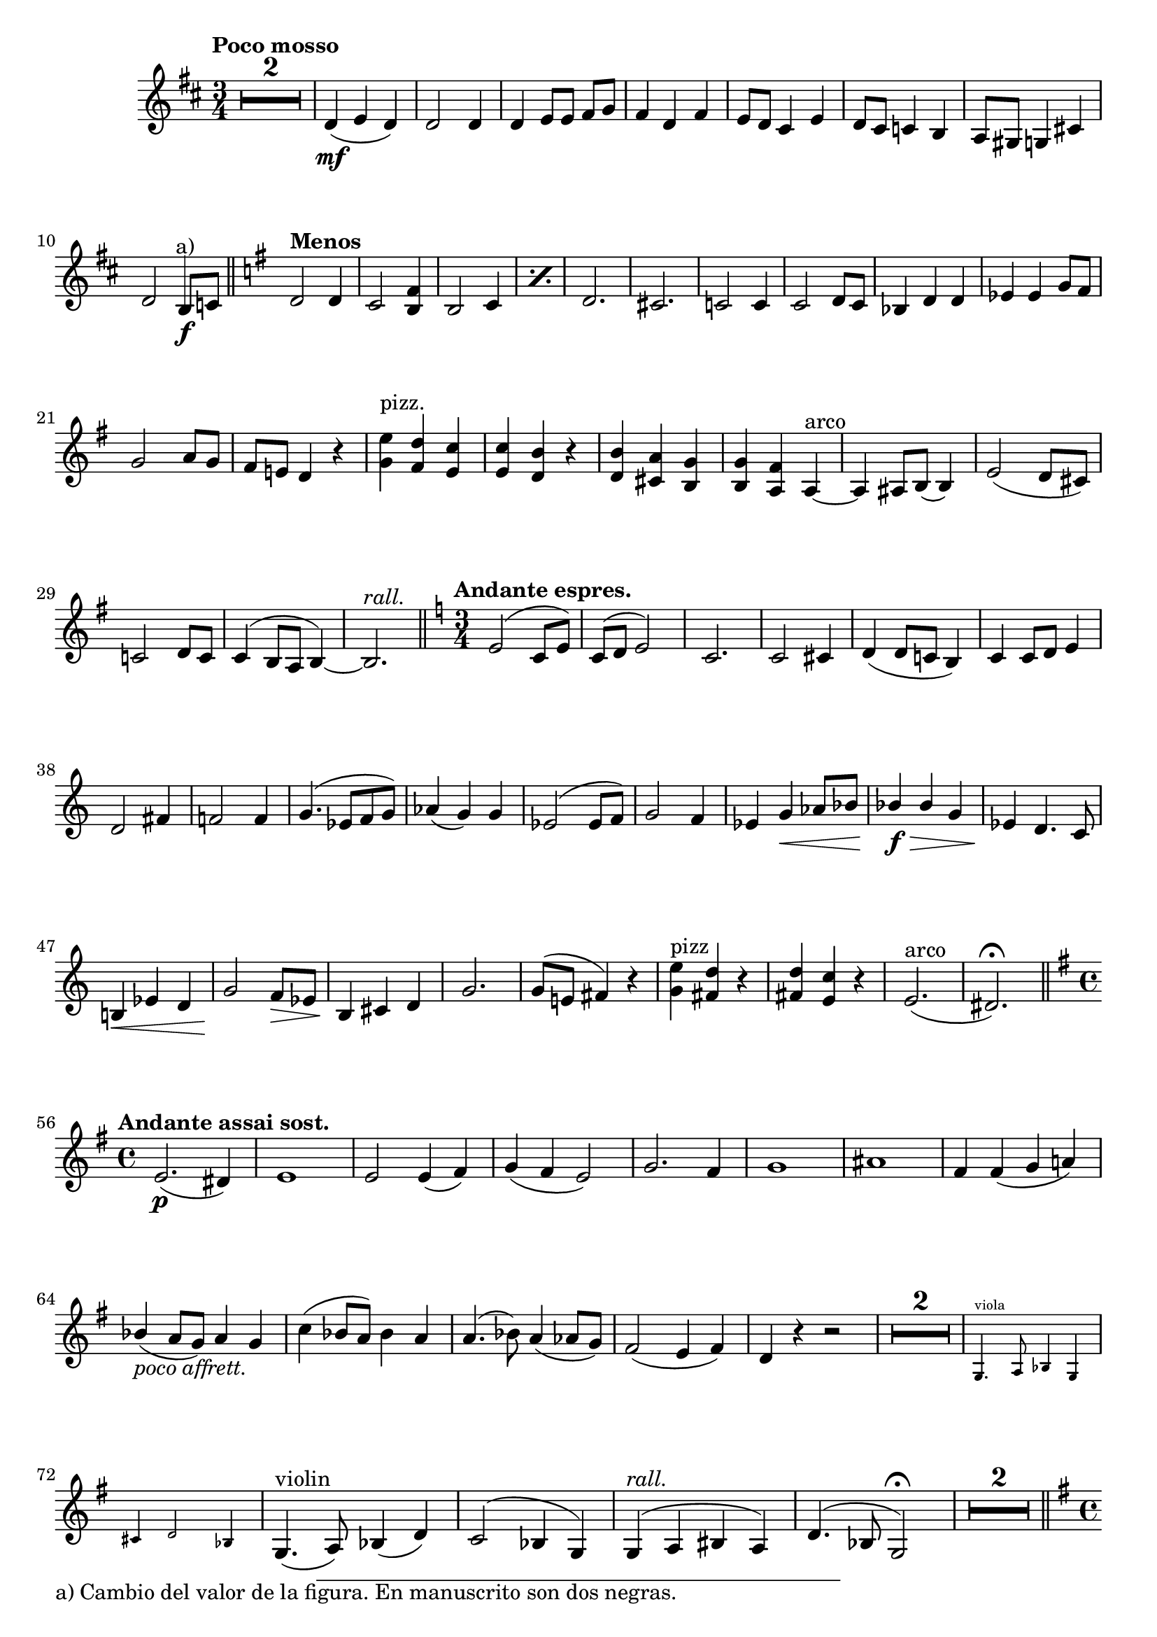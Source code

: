 \version "2.19.48"

\relative c' \compressMMRests {
   \language "english"
   \override MultiMeasureRest.expand-limit = #1
   \override Score.FootnoteItem.annotation-line = ##f
   \accidentalStyle modern-voice
   
   \tag #'part \tempo "Poco mosso"
   \key d \major
   \time 3/4
   R2.*2 |
   d4\mf( e d) |
   d2 d4 |
   d e8 e fs[ g] |
   fs4 d fs |
   e8 d cs4 e |
   d8 cs c4 b |
   a8 gs g4 cs |
   d2 \footnote "a)" #'(0 . 5) "a) Cambio del valor de la figura. En manuscrito son dos negras." b8\f c |
   \bar "||"
   
   \tag #'part \tempo "Menos"
   \key g \major
   d2 d4 |
   c2 <b fs'>4 |
   \repeat percent 2 {b2 c4} |
   d2. |
   cs |
   c2 c4 |
   c2 d8 c |
   bf4 d d |
   ef ef g8 fs |
   \break
   g2 a8 g |
   fs e! d4 r |
   <<
      {e'^"pizz." d c |
       c b r |
       b a g |
       g fs
      }
      {g fs e |
       e d r |
       d cs b |
       b a
      }
   >>
   a~^"arco" |
   a as8 b( b4) |
   e2( d8 cs) |
   \break
   c2 d8 c |
   c4^( b8 a b4)~ |
   b2.-\tag #'part ^\markup\italic"rall." |
   \bar "||"
   
   \tag #'part \tempo "Andante espres."
   \key c \major
   \time 3/4
   e2^( c8 e) |
   c^( d e2) |
   c2. |
   c2 cs4 |
   d4( d8 c b4) |
   c c8 d e4 |
   \break
   d2 fs4 |
   f2 f4 |
   g4.^( ef8[ f g)] |
   af4( g) g |
   ef2^( ef8 f) |
   g2 f4 |
   \stemUp ef g\< af8 bf |
   bf4\f\> bf g |
   ef\! d4. c8 |
   b!4\< ef d |
   g2\! f8\> ef |
   b4\! cs d |
   g2. |
   g8^( e! fs4) r |
   \stemNeutral 
   <<
      {
         e'^"pizz" d r |
         d c r |
      }{
         g fs r |
         fs e r |
      }
   >>
   e2.^"arco"( |
   ds2.)\fermata |
   \bar "||"
   
   \break
   \tag #'part \tempo "Andante assai sost."
   \key g \major
   \time 4/4
   e2.\p( ds4) |
   e1 	
   e2 e4( fs) |
   g( fs e2) |
   g2. fs4 |
   g1 |
   as |
   fs4 fs( g a) |
   \break
   \stemUp bf4(_\markup\italic"poco affrett." a8 g) a4 g |
   \stemNeutral c( bf8 a) bf4 a |
   a4.( bf8) a4( af8 g) |
   fs2( e4 fs) |
   d r r2 |
   \tag #'score R1*2
   \tag #'part \new CueVoice{
      g,4.^"viola" a8 bf4 g |
      cs d2 bf4 |
   }
   g4.(-\tag #'part ^"violin" a8) bf4( d) |
   c2^( bf4 g) |
   g^(-\tag #'part ^\markup\italic{rall.} a bs a) |
   d4.^( bf8 g2)\fermata |
   R1*2 |
   \bar "||"
   
   \pageBreak
   \tag #'part \tempo "Allegro maestoso"
   \key g \major
   \time4/4
   g'8\f b, e g c, a c e |
   d b d g e b e g |
   g d' b g fs d <c fs>4 |
   e4.^( d8 cs2) |
   d2 d4^( e8 fs) |
   
   g4( \stemUp b) d,( c) |
   b^( d g a) |
   g^( a8 b) fs4( e) |
   d2. d4 |
   \tag #'part \tempo "Poco menos"
   e4.^(_\markup\italic{\dynamic p "dolce"} fs8 g4 fs) |
   e( fs g2) |
   fs4. gs8 fs4 gs |
   fs gs fs g |
   
   fs2( e4 d) |
   d d8 e fs4 d |
   d2( cs4)-\tag #'part ^\markup\italic"poco rall." cs8 b |
   as2_(^\( b4) e\) |
   d d cs cs |
   b b bf2 |
   
   d4( e8 d) f4( e8 d) |
   <cs e>1 |
   d |
   cs |
   d2. d4 |
   cs1 |
   cs |
   d |
   cs-\tag #'part ^\markup\italic"poco rall." |
   \bar "||"
   
   
   \tag #'part \tempo "Más despacio"
   \key f \major
   \time 4/4
   \stemNeutral 
   <<
      {
         \voiceOne
         a'2_\markup{\dynamic p "divisi"} a4 a |
         a2 bf |
         c( bf) |
         a g |
         a a |
         bf4_( a gs2) |
         a e |
      }\\{
         \voiceOne
         \stemUp 
         f2 e4 f |
         f2 \voiceTwo \stemDown f4( e) |
         e2( d4 e) |
         \voiceOne \stemUp  f2 s2 |
         f s2 |
         s1 |
         s2 \voiceTwo \stemDown  e4 d |
      }
   >>
   cs2 d4 cs |
   d2 d4( f) |
   e2 e |
   d d4-- d-- |
   cs2 r |
   d4^>-\markup\italic{\dynamic f "deciso"} d^> d^> <e a,>^> |
   \bar "||"
   
   \tag #'part \tempo "I Tempo"
   \key g \major
   \time 2/4
   <d a> r |
   R2*3 |
   d8[ b d g] |
   c,[ e a c] |
   fs,4 fs |
   <g^( b,_(> d)) |
   g4.( ds8) |
   e4 e |
   e2 |
   ds |
   b |
   c |
   e |
   cs |
   b |
   b( |
   c |
   d) |
   fs4-\tag #'part _\markup\italic"rall." g8( fs) |
   
   
   \tag #'part \tempo "Amplio"
   d:16\ff[ g:16 b:16 d:16] |
   c:16[ g:16 c:16 e:16] |
   as, as as4 |
   b8:16[ fs:16 b:16 d:16] |
   g,:16[ g:16 c:16 e,:16] |
   a:16[ a:16 c:16 fs,:16] |
   \stemUp b b a4^> |
   b g |
   <<
      {
         e-\tag #'score \p-\tag #'part _\markup\italic{\dynamic p "a tpo."} a |
         g d |
         d b'^(_\markup\italic{\dynamic p "dolce"} |
         a g) |
         fs g |
         a g |
         b
      }{
         a, c |
         b c |
         b d |
         d d |
         s2 |
         d4 d |
         d 
      }
   >>
   d |
   c d |
   \repeat percent 2 fs2 |
   d4 d~ |
   d2 |
   \repeat percent 2 e:32 |
   a4 g |
   d2 |
   c8[-\tag #'part _\markup\italic"rall." c ef g] |
   c,[ ef g c,] |
   b2~ |
   b4\fermata \breathe b-\tag #'part _\markup\italic"a tpo." |
   b2 |
   e4 d |
   d g8 fs |
   f4 e |
   g a8( g) |
   c,4 d8( c) |
   
   
   \tag #'part \tempo "Più mosso"
   b4 <c a'^~> |
   a' b8 a |
   g4 a^>~ |
   a b8 a |
   g4\< a |
   <<
      {
         g-\tag #'part ^\markup\italic"allarg." g |
         b2:32\!~ |
         b4:32~ b8[ r16 g]-\tag #'score \ff -\tag #'part -\tweak X-offset #-1.5 _\markup\italic{\dynamic ff "rall."} |
      }{
         d4 ef |
         d2:32~ |
         d4:32~ d8 s8 |
      }
   >>
   g2~ |
   g4 r |
   \bar "|."
}